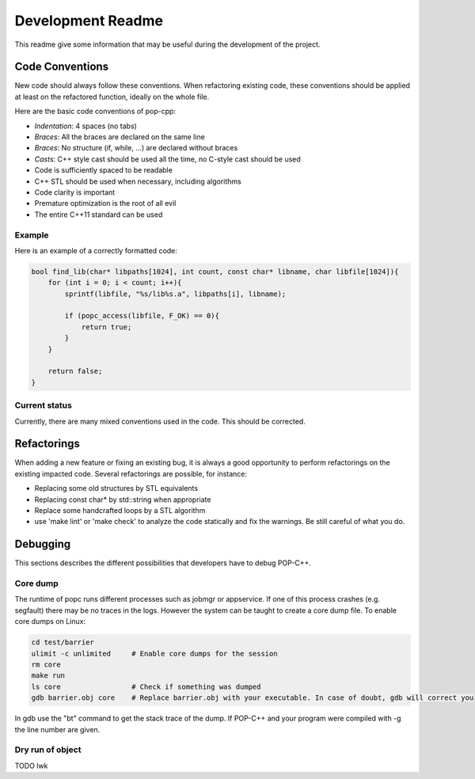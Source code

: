 Development Readme
##################

This readme give some information that may be useful during the development of
the project.

Code Conventions
================

New code should always follow these conventions. When refactoring existing
code, these conventions should be applied at least on the refactored function,
ideally on the whole file.

Here are the basic code conventions of pop-cpp:

* *Indentation*: 4 spaces (no tabs)
* *Braces*: All the braces are declared on the same line
* *Braces*: No structure (if, while, ...) are declared without braces
* *Casts*: C++ style cast should be used all the time, no C-style cast should be used
* Code is sufficiently spaced to be readable
* C++ STL should be used when necessary, including algorithms
* Code clarity is important
* Premature optimization is the root of all evil
* The entire C++11 standard can be used

Example
-------

Here is an example of a correctly formatted code:

.. code:: c++

   bool find_lib(char* libpaths[1024], int count, const char* libname, char libfile[1024]){
       for (int i = 0; i < count; i++){
           sprintf(libfile, "%s/lib%s.a", libpaths[i], libname);

           if (popc_access(libfile, F_OK) == 0){
               return true;
           }
       }

       return false;
   }


Current status
--------------

Currently, there are many mixed conventions used in the code. This should be
corrected.

Refactorings
============

When adding a new feature or fixing an existing bug, it is always a good
opportunity to perform refactorings on the existing impacted code. Several
refactorings are possible, for instance:

* Replacing some old structures by STL equivalents
* Replacing const char* by std::string when appropriate
* Replace some handcrafted loops by a STL algorithm
* use 'make lint' or 'make check' to analyze the code statically and fix the warnings. Be still careful of what you do.


Debugging
=========

This sections describes the different possibilities that developers have to debug POP-C++.

Core dump
---------
The runtime of popc runs different processes such as jobmgr or appservice. If one of this process crashes (e.g. segfault) there may be no traces in the logs. However the system can be taught to create a core dump file. To enable core dumps on Linux:

.. code:: bash
    
    cd test/barrier
    ulimit -c unlimited     # Enable core dumps for the session
    rm core
    make run
    ls core                 # Check if something was dumped
    gdb barrier.obj core    # Replace barrier.obj with your executable. In case of doubt, gdb will correct you

In gdb use the "bt" command to get the stack trace of the dump. If POP-C++ and your program were compiled with -g the line number are given.

Dry run of object
-----------------
TODO lwk
